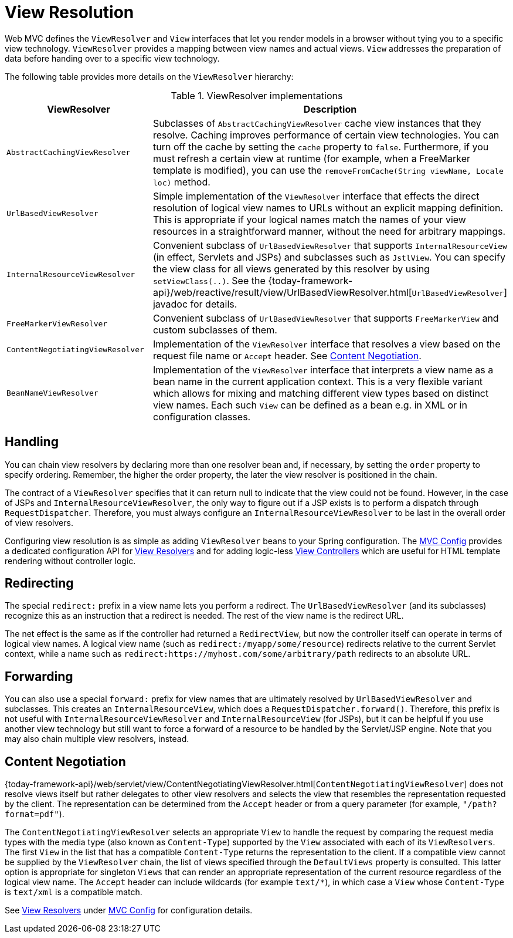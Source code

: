 [[mvc-viewresolver]]
= View Resolution

Web MVC defines the `ViewResolver` and `View` interfaces that let you render
models in a browser without tying you to a specific view technology. `ViewResolver`
provides a mapping between view names and actual views. `View` addresses the preparation
of data before handing over to a specific view technology.

The following table provides more details on the `ViewResolver` hierarchy:

[[mvc-view-resolvers-tbl]]
.ViewResolver implementations
|===
| ViewResolver| Description

| `AbstractCachingViewResolver`
| Subclasses of `AbstractCachingViewResolver` cache view instances that they resolve.
  Caching improves performance of certain view technologies. You can turn off the
  cache by setting the `cache` property to `false`. Furthermore, if you must refresh
  a certain view at runtime (for example, when a FreeMarker template is modified),
  you can use the `removeFromCache(String viewName, Locale loc)` method.

| `UrlBasedViewResolver`
| Simple implementation of the `ViewResolver` interface that effects the direct
  resolution of logical view names to URLs without an explicit mapping definition.
  This is appropriate if your logical names match the names of your view resources
  in a straightforward manner, without the need for arbitrary mappings.

| `InternalResourceViewResolver`
| Convenient subclass of `UrlBasedViewResolver` that supports `InternalResourceView` (in
  effect, Servlets and JSPs) and subclasses such as `JstlView`. You can specify the view
  class for all views generated by this resolver by using `setViewClass(..)`.
  See the {today-framework-api}/web/reactive/result/view/UrlBasedViewResolver.html[`UrlBasedViewResolver`]
  javadoc for details.

| `FreeMarkerViewResolver`
| Convenient subclass of `UrlBasedViewResolver` that supports `FreeMarkerView` and
  custom subclasses of them.

| `ContentNegotiatingViewResolver`
| Implementation of the `ViewResolver` interface that resolves a view based on the
  request file name or `Accept` header. See xref:web/webmvc/mvc-servlet/viewresolver.adoc#mvc-multiple-representations[Content Negotiation].

| `BeanNameViewResolver`
| Implementation of the `ViewResolver` interface that interprets a view name as a
  bean name in the current application context. This is a very flexible variant which
  allows for mixing and matching different view types based on distinct view names.
  Each such `View` can be defined as a bean e.g. in XML or in configuration classes.
|===


[[mvc-viewresolver-handling]]
== Handling

You can chain view resolvers by declaring more than one resolver bean and, if necessary, by
setting the `order` property to specify ordering. Remember, the higher the order property,
the later the view resolver is positioned in the chain.

The contract of a `ViewResolver` specifies that it can return null to indicate that the
view could not be found. However, in the case of JSPs and `InternalResourceViewResolver`,
the only way to figure out if a JSP exists is to perform a dispatch through
`RequestDispatcher`. Therefore, you must always configure an `InternalResourceViewResolver`
to be last in the overall order of view resolvers.

Configuring view resolution is as simple as adding `ViewResolver` beans to your Spring
configuration. The xref:web/webmvc/mvc-config.adoc[MVC Config] provides a dedicated configuration API for
xref:web/webmvc/mvc-config/view-resolvers.adoc[View Resolvers] and for adding logic-less
xref:web/webmvc/mvc-config/view-controller.adoc[View Controllers] which are useful for HTML template
rendering without controller logic.


[[mvc-redirecting-redirect-prefix]]
== Redirecting

The special `redirect:` prefix in a view name lets you perform a redirect. The
`UrlBasedViewResolver` (and its subclasses) recognize this as an instruction that a
redirect is needed. The rest of the view name is the redirect URL.

The net effect is the same as if the controller had returned a `RedirectView`, but now
the controller itself can operate in terms of logical view names. A logical view
name (such as `redirect:/myapp/some/resource`) redirects relative to the current
Servlet context, while a name such as `redirect:https://myhost.com/some/arbitrary/path`
redirects to an absolute URL.


[[mvc-redirecting-forward-prefix]]
== Forwarding

You can also use a special `forward:` prefix for view names that are
ultimately resolved by `UrlBasedViewResolver` and subclasses. This creates an
`InternalResourceView`, which does a `RequestDispatcher.forward()`.
Therefore, this prefix is not useful with `InternalResourceViewResolver` and
`InternalResourceView` (for JSPs), but it can be helpful if you use another view
technology but still want to force a forward of a resource to be handled by the
Servlet/JSP engine. Note that you may also chain multiple view resolvers, instead.


[[mvc-multiple-representations]]
== Content Negotiation

{today-framework-api}/web/servlet/view/ContentNegotiatingViewResolver.html[`ContentNegotiatingViewResolver`]
does not resolve views itself but rather delegates
to other view resolvers and selects the view that resembles the representation requested
by the client. The representation can be determined from the `Accept` header or from a
query parameter (for example, `"/path?format=pdf"`).

The `ContentNegotiatingViewResolver` selects an appropriate `View` to handle the request
by comparing the request media types with the media type (also known as
`Content-Type`) supported by the `View` associated with each of its `ViewResolvers`. The
first `View` in the list that has a compatible `Content-Type` returns the representation
to the client. If a compatible view cannot be supplied by the `ViewResolver` chain,
the list of views specified through the `DefaultViews` property is consulted. This
latter option is appropriate for singleton `Views` that can render an appropriate
representation of the current resource regardless of the logical view name. The `Accept`
header can include wildcards (for example `text/{asterisk}`), in which case a `View` whose
`Content-Type` is `text/xml` is a compatible match.

See xref:web/webmvc/mvc-config/view-resolvers.adoc[View Resolvers] under xref:web/webmvc/mvc-config.adoc[MVC Config] for configuration details.



